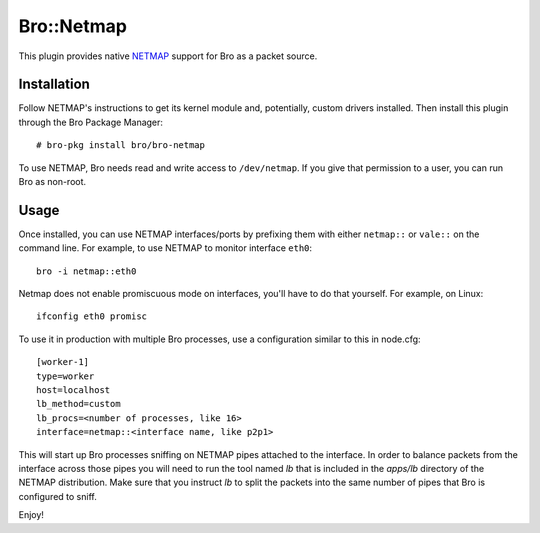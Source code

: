 Bro::Netmap
===========

This plugin provides native `NETMAP
<https://github.com/luigirizzo/netmap>`_ support for Bro as a
packet source.

Installation
------------

Follow NETMAP's instructions to get its kernel module and,
potentially, custom drivers installed.  Then install this plugin
through the Bro Package Manager::

    # bro-pkg install bro/bro-netmap

To use NETMAP, Bro needs read and write access to ``/dev/netmap``. If
you give that permission to a user, you can run Bro as non-root.

Usage
-----

Once installed, you can use NETMAP interfaces/ports by prefixing them
with either ``netmap::`` or ``vale::`` on the command line. For example,
to use NETMAP to monitor interface ``eth0``::

    bro -i netmap::eth0

Netmap does not enable promiscuous mode on interfaces,
you'll have to do that yourself. For example, on Linux::

    ifconfig eth0 promisc

To use it in production with multiple Bro processes, use a
configuration similar to this in node.cfg::

    [worker-1]
    type=worker
    host=localhost
    lb_method=custom
    lb_procs=<number of processes, like 16>
    interface=netmap::<interface name, like p2p1>

This will start up Bro processes sniffing on NETMAP pipes attached to
the interface. In order to balance packets from the interface across 
those pipes you will need to run the tool named `lb` that is included
in the `apps/lb` directory of the NETMAP distribution. Make sure that you
instruct `lb` to split the packets into the same number of pipes that 
Bro is configured to sniff.

Enjoy!
